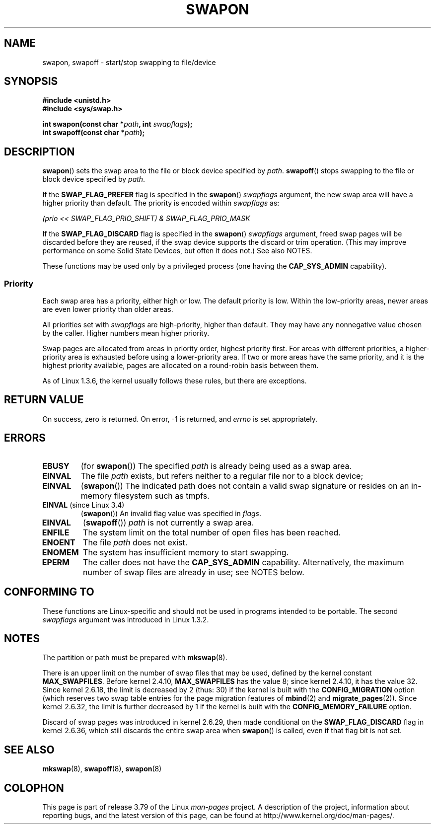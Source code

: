.\" Copyright (c) 1992 Drew Eckhardt (drew@cs.colorado.edu), March 28, 1992
.\"
.\" %%%LICENSE_START(VERBATIM)
.\" Permission is granted to make and distribute verbatim copies of this
.\" manual provided the copyright notice and this permission notice are
.\" preserved on all copies.
.\"
.\" Permission is granted to copy and distribute modified versions of this
.\" manual under the conditions for verbatim copying, provided that the
.\" entire resulting derived work is distributed under the terms of a
.\" permission notice identical to this one.
.\"
.\" Since the Linux kernel and libraries are constantly changing, this
.\" manual page may be incorrect or out-of-date.  The author(s) assume no
.\" responsibility for errors or omissions, or for damages resulting from
.\" the use of the information contained herein.  The author(s) may not
.\" have taken the same level of care in the production of this manual,
.\" which is licensed free of charge, as they might when working
.\" professionally.
.\"
.\" Formatted or processed versions of this manual, if unaccompanied by
.\" the source, must acknowledge the copyright and authors of this work.
.\" %%%LICENSE_END
.\"
.\" Modified by Michael Haardt <michael@moria.de>
.\" Modified 1993-07-24 by Rik Faith <faith@cs.unc.edu>
.\" Modified 1995-07-22 by Michael Chastain <mec@duracef.shout.net>
.\" Modified 1995-07-23 by aeb
.\" Modified 1996-10-22 by Eric S. Raymond <esr@thyrsus.com>
.\" Modified 1998-09-08 by aeb
.\" Modified 2004-06-17 by Michael Kerrisk <mtk.manpages@gmail.com>
.\" Modified 2004-10-10 by aeb
.\" 2004-12-14 mtk, Anand Kumria: added new errors
.\" 2007-06-22 Ivana Varekova <varekova@redhat.com>, mtk
.\"     Update text describing limit on number of swap files.
.\"
.\" FIXME Linux 3.11 added SWAP_FLAG_DISCARD_ONCE and SWAP_FLAG_DISCARD_PAGES
.\"	commit dcf6b7ddd7df8965727746f89c59229b23180e5a
.\"	Author: Rafael Aquini <aquini@redhat.com>
.\"	Date:   Wed Jul 3 15:02:46 2013 -0700
.\"
.TH SWAPON 2 2014-05-28 "Linux" "Linux Programmer's Manual"
.SH NAME
swapon, swapoff \- start/stop swapping to file/device
.SH SYNOPSIS
.B #include <unistd.h>
.br
.B #include <sys/swap.h>
.sp
.BI "int swapon(const char *" path ", int " swapflags );
.br
.BI "int swapoff(const char *" path );
.SH DESCRIPTION
.BR swapon ()
sets the swap area to the file or block device specified by
.IR path .
.BR swapoff ()
stops swapping to the file or block device specified by
.IR path .
.PP
If the
.B SWAP_FLAG_PREFER
flag is specified in the
.BR swapon ()
.I swapflags
argument, the new swap area will have a higher priority than default.
The priority is encoded within
.I swapflags
as:
.br
.sp
.I "    (prio << SWAP_FLAG_PRIO_SHIFT) & SWAP_FLAG_PRIO_MASK"
.br
.PP
If the
.B SWAP_FLAG_DISCARD
flag is specified in the
.BR swapon ()
.I swapflags
argument, freed swap pages will be discarded before they are reused,
if the swap device supports the discard or trim operation.
(This may improve performance on some Solid State Devices,
but often it does not.)
See also NOTES.
.PP
These functions may be used only by a privileged process (one having the
.B CAP_SYS_ADMIN
capability).
.SS Priority
Each swap area has a priority, either high or low.
The default priority is low.
Within the low-priority areas,
newer areas are even lower priority than older areas.
.PP
All priorities set with
.I swapflags
are high-priority, higher than default.
They may have any nonnegative value chosen by the caller.
Higher numbers mean higher priority.
.PP
Swap pages are allocated from areas in priority order,
highest priority first.
For areas with different priorities,
a higher-priority area is exhausted before using a lower-priority area.
If two or more areas have the same priority,
and it is the highest priority available,
pages are allocated on a round-robin basis between them.
.PP
As of Linux 1.3.6, the kernel usually follows these rules,
but there are exceptions.
.SH RETURN VALUE
On success, zero is returned.
On error, \-1 is returned, and
.I errno
is set appropriately.
.SH ERRORS
.TP
.B EBUSY
(for
.BR swapon ())
The specified
.I path
is already being used as a swap area.
.TP
.B EINVAL
The file
.I path
exists, but refers neither to a regular file nor to a block device;
.TP
.B EINVAL
.RB ( swapon ())
The indicated path does not contain a valid swap signature or
resides on an in-memory filesystem such as tmpfs.
.TP
.BR EINVAL " (since Linux 3.4)"
.RB ( swapon ())
An invalid flag value was specified in
.IR flags .
.TP
.B EINVAL
.RB ( swapoff ())
.I path
is not currently a swap area.
.TP
.B ENFILE
The system limit on the total number of open files has been reached.
.TP
.B ENOENT
The file
.I path
does not exist.
.TP
.B ENOMEM
The system has insufficient memory to start swapping.
.TP
.B EPERM
The caller does not have the
.B CAP_SYS_ADMIN
capability.
Alternatively, the maximum number of swap files are already in use;
see NOTES below.
.SH CONFORMING TO
These functions are Linux-specific and should not be used in programs
intended to be portable.
The second
.I swapflags
argument was introduced in Linux 1.3.2.
.SH NOTES
The partition or path must be prepared with
.BR mkswap (8).

There is an upper limit on the number of swap files that may be used,
defined by the kernel constant
.BR MAX_SWAPFILES .
Before kernel 2.4.10,
.B MAX_SWAPFILES
has the value 8;
since kernel 2.4.10, it has the value 32.
Since kernel 2.6.18, the limit is decreased by 2 (thus: 30)
if the kernel is built with the
.B CONFIG_MIGRATION
option
(which reserves two swap table entries for the page migration features of
.BR mbind (2)
and
.BR migrate_pages (2)).
Since kernel 2.6.32, the limit is further decreased by 1
if the kernel is built with the
.B CONFIG_MEMORY_FAILURE
option.

Discard of swap pages was introduced in kernel 2.6.29,
then made conditional
on the
.B SWAP_FLAG_DISCARD
flag in kernel 2.6.36,
.\" To be precise: 2.6.35.5
which still discards the
entire swap area when
.BR swapon ()
is called, even if that flag bit is not set.
.SH SEE ALSO
.BR mkswap (8),
.BR swapoff (8),
.BR swapon (8)
.SH COLOPHON
This page is part of release 3.79 of the Linux
.I man-pages
project.
A description of the project,
information about reporting bugs,
and the latest version of this page,
can be found at
\%http://www.kernel.org/doc/man\-pages/.
